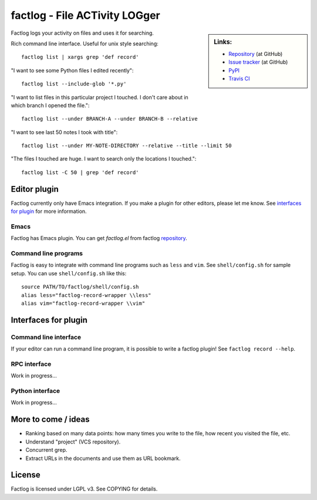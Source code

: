 factlog - File ACTivity LOGger
==============================


.. sidebar:: Links:

   * `Repository <https://github.com/tkf/factlog>`_ (at GitHub)
   * `Issue tracker <https://github.com/tkf/factlog/issues>`_ (at GitHub)
   * `PyPI <http://pypi.python.org/pypi/factlog>`_
   * `Travis CI <https://travis-ci.org/#!/tkf/factlog>`_ |build-status|


Factlog logs your activity on files and uses it for searching.


Rich command line interface.  Useful for unix style searching::

  factlog list | xargs grep 'def record'


"I want to see some Python files I edited recently"::

  factlog list --include-glob '*.py'


"I want to list files in this particular project I touched.  I don't
care about in which branch I opened the file."::

  factlog list --under BRANCH-A --under BRANCH-B --relative


"I want to see last 50 notes I took with title"::

  factlog list --under MY-NOTE-DIRECTORY --relative --title --limit 50


"The files I touched are huge.  I want to search only the locations
I touched."::

  factlog list -C 50 | grep 'def record'


Editor plugin
-------------

Factlog currently only have Emacs integration.  If you make a plugin
for other editors, please let me know.  See `interfaces for plugin`_
for more information.

Emacs
^^^^^

Factlog has Emacs plugin.
You can get `factlog.el` from factlog repository_.

Command line programs
^^^^^^^^^^^^^^^^^^^^^

Factlog is easy to integrate with command line programs such as
``less`` and ``vim``.  See ``shell/config.sh`` for sample setup.
You can use ``shell/config.sh`` like this::

   source PATH/TO/factlog/shell/config.sh
   alias less="factlog-record-wrapper \\less"
   alias vim="factlog-record-wrapper \\vim"


Interfaces for plugin
---------------------

Command line interface
^^^^^^^^^^^^^^^^^^^^^^

If your editor can run a command line program, it is possible to
write a factlog plugin!  See ``factlog record --help``.

RPC interface
^^^^^^^^^^^^^

Work in progress...

Python interface
^^^^^^^^^^^^^^^^

Work in progress...


More to come / ideas
--------------------

- Ranking based on many data points: how many times you
  write to the file, how recent you visited the file, etc.
- Understand "project" (VCS repository).
- Concurrent grep.
- Extract URLs in the documents and use them as URL bookmark.


License
-------

Factlog is licensed under LGPL v3.
See COPYING for details.


.. Travis CI build status badge
.. |build-status|
   image:: https://secure.travis-ci.org/tkf/factlog.png?branch=master
   :target: http://travis-ci.org/tkf/factlog
   :alt: Build Status
